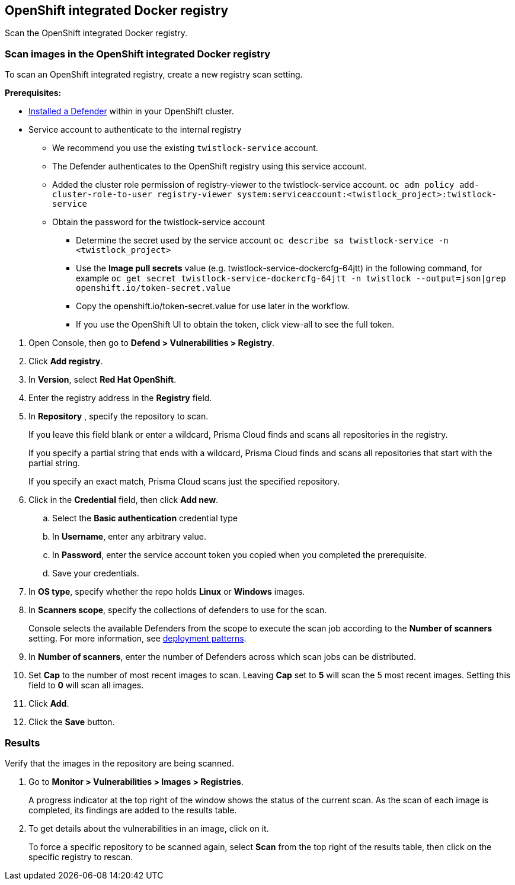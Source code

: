 == OpenShift integrated Docker registry

Scan the OpenShift integrated Docker registry.


[.task]
=== Scan images in the OpenShift integrated Docker registry

To scan an OpenShift integrated registry, create a new registry scan setting.

*Prerequisites:*

* xref:../../install/defender_types.adoc#[Installed a Defender] within in your OpenShift cluster.
* Service account to authenticate to the internal registry
  ** We recommend you use the existing ```twistlock-service``` account.
  ** The Defender authenticates to the OpenShift registry using this service account. 
** Added the cluster role permission of registry-viewer to the twistlock-service account. 
   ```oc adm policy add-cluster-role-to-user registry-viewer system:serviceaccount:<twistlock_project>:twistlock-service```
 ** Obtain the password for the twistlock-service account
  *** Determine the secret used by the service account ```oc describe sa twistlock-service -n <twistlock_project>```
  *** Use the *Image pull secrets* value (e.g. twistlock-service-dockercfg-64jtt) in the following command, for example 
 ```oc get secret twistlock-service-dockercfg-64jtt -n twistlock --output=json|grep openshift.io/token-secret.value```
  *** Copy the openshift.io/token-secret.value for use later in the workflow.
  *** If you use the OpenShift UI to obtain the token, click view-all to see the full token. 

[.procedure]
. Open Console, then go to *Defend > Vulnerabilities > Registry*.

. Click *Add registry*.

. In *Version*, select *Red Hat OpenShift*.

. Enter the registry address in the *Registry* field.

. In *Repository* , specify the repository to scan.
+
If you leave this field blank or enter a wildcard, Prisma Cloud finds and scans all repositories in the registry.
+
If you specify a partial string that ends with a wildcard, Prisma Cloud finds and scans all repositories that start with the partial string.
+
If you specify an exact match, Prisma Cloud scans just the specified repository.

. Click in the *Credential* field, then click *Add new*.
+
// Specifying credentials for OpenShift's integrated registry: https://github.com/twistlock/twistlock/issues/17150

.. Select the *Basic authentication* credential type

.. In *Username*, enter any arbitrary value.

.. In *Password*, enter the service account token you copied when you completed the prerequisite.

.. Save your credentials.

. In *OS type*, specify whether the repo holds *Linux* or *Windows* images.

. In *Scanners scope*, specify the collections of defenders to use for the scan.
+
Console selects the available Defenders from the scope to execute the scan job according to the *Number of scanners* setting.
For more information, see xref:../../vulnerability_management/registry_scanning.adoc#_deployment_patterns[deployment patterns].

. In *Number of scanners*, enter the number of Defenders across which scan jobs can be distributed.

. Set *Cap* to the number of most recent images to scan.
Leaving *Cap* set to *5* will scan the 5 most recent images.
Setting this field to *0* will scan all images.

. Click *Add*.

. Click the *Save* button.


[.task]
=== Results

Verify that the images in the repository are being scanned.

[.procedure]
. Go to *Monitor > Vulnerabilities > Images > Registries*.
+
A progress indicator at the top right of the window shows the status of the current scan.
As the scan of each image is completed, its findings are added to the results table.

. To get details about the vulnerabilities in an image, click on it.
+
To force a specific repository to be scanned again, select *Scan* from the top right of the results table, then click on the specific registry to rescan.
